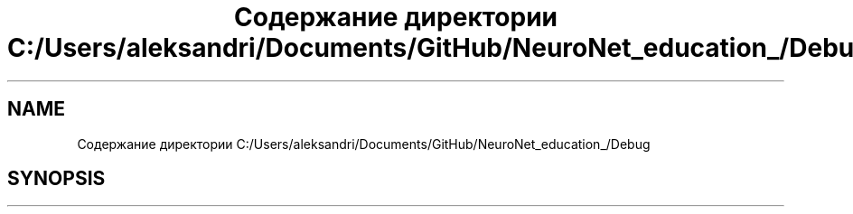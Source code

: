 .TH "Содержание директории C:/Users/aleksandri/Documents/GitHub/NeuroNet_education_/Debug" 3 "Сб 6 Ноя 2021" "Neuro Net" \" -*- nroff -*-
.ad l
.nh
.SH NAME
Содержание директории C:/Users/aleksandri/Documents/GitHub/NeuroNet_education_/Debug
.SH SYNOPSIS
.br
.PP

